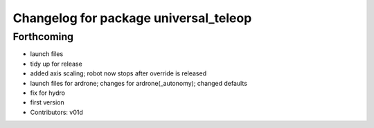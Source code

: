 ^^^^^^^^^^^^^^^^^^^^^^^^^^^^^^^^^^^^^^
Changelog for package universal_teleop
^^^^^^^^^^^^^^^^^^^^^^^^^^^^^^^^^^^^^^

Forthcoming
-----------
* launch files
* tidy up for release
* added axis scaling; robot now stops after override is released
* launch files for ardrone; changes for ardrone(_autonomy); changed defaults
* fix for hydro
* first version
* Contributors: v01d
